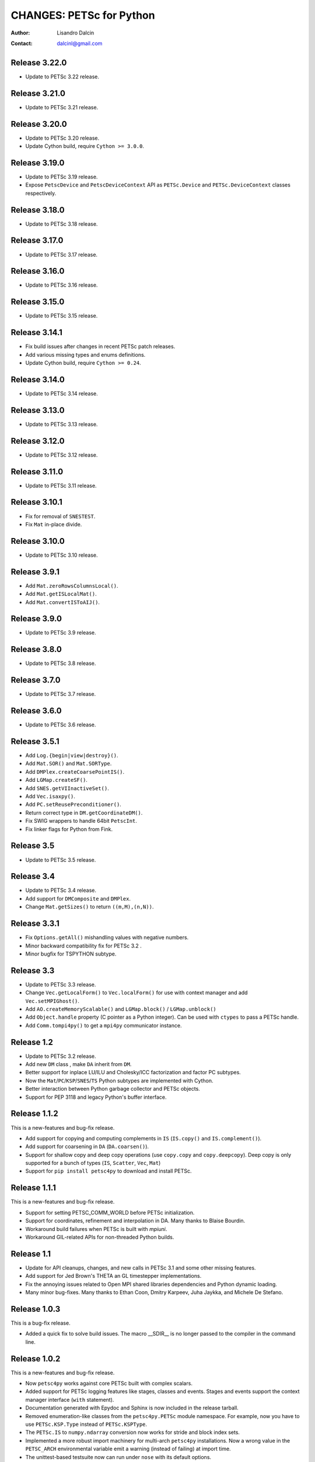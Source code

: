 =========================
CHANGES: PETSc for Python
=========================

:Author:  Lisandro Dalcin
:Contact: dalcinl@gmail.com


Release 3.22.0
==============

- Update to PETSc 3.22 release.

Release 3.21.0
==============

- Update to PETSc 3.21 release.

Release 3.20.0
==============

- Update to PETSc 3.20 release.
- Update Cython build, require ``Cython >= 3.0.0``.

Release 3.19.0
==============

- Update to PETSc 3.19 release.
- Expose ``PetscDevice`` and ``PetscDeviceContext`` API as
  ``PETSc.Device`` and ``PETSc.DeviceContext`` classes respectively.

Release 3.18.0
==============

- Update to PETSc 3.18 release.


Release 3.17.0
==============

- Update to PETSc 3.17 release.


Release 3.16.0
==============

- Update to PETSc 3.16 release.


Release 3.15.0
==============

- Update to PETSc 3.15 release.


Release 3.14.1
==============

- Fix build issues after changes in recent PETSc patch releases.
- Add various missing types and enums definitions.
- Update Cython build, require ``Cython >= 0.24``.


Release 3.14.0
==============

- Update to PETSc 3.14 release.


Release 3.13.0
==============

- Update to PETSc 3.13 release.


Release 3.12.0
==============

- Update to PETSc 3.12 release.


Release 3.11.0
==============

- Update to PETSc 3.11 release.


Release 3.10.1
==============

- Fix for removal of ``SNESTEST``.
- Fix ``Mat`` in-place divide.


Release 3.10.0
==============

- Update to PETSc 3.10 release.


Release 3.9.1
=============

- Add ``Mat.zeroRowsColumnsLocal()``.
- Add ``Mat.getISLocalMat()``.
- Add ``Mat.convertISToAIJ()``.


Release 3.9.0
=============

- Update to PETSc 3.9 release.


Release 3.8.0
=============

- Update to PETSc 3.8 release.


Release 3.7.0
=============

- Update to PETSc 3.7 release.


Release 3.6.0
=============

- Update to PETSc 3.6 release.


Release 3.5.1
=============

- Add ``Log.{begin|view|destroy}()``.
- Add ``Mat.SOR()`` and ``Mat.SORType``.
- Add ``DMPlex.createCoarsePointIS()``.
- Add ``LGMap.createSF()``.
- Add ``SNES.getVIInactiveSet()``.
- Add ``Vec.isaxpy()``.
- Add ``PC.setReusePreconditioner()``.
- Return correct type in ``DM.getCoordinateDM()``.
- Fix SWIG wrappers to handle 64bit ``PetscInt``.
- Fix linker flags for Python from Fink.


Release 3.5
===========

- Update to PETSc 3.5 release.


Release 3.4
===========

- Update to PETSc 3.4 release.

- Add support for ``DMComposite`` and ``DMPlex``.

- Change ``Mat.getSizes()`` to return ``((m,M),(n,N))``.


Release 3.3.1
=============

- Fix ``Options.getAll()`` mishandling values with negative numbers.

- Minor backward compatibility fix for PETSc 3.2 .

- Minor bugfix for TSPYTHON subtype.


Release 3.3
===========

- Update to PETSc 3.3 release.

- Change ``Vec.getLocalForm()`` to ``Vec.localForm()`` for use with
  context manager and add ``Vec.setMPIGhost()``.

- Add ``AO.createMemoryScalable()`` and ``LGMap.block()`` /
  ``LGMap.unblock()``

- Add ``Object.handle`` property (C pointer as a Python integer). Can
  be used with ``ctypes`` to pass a PETSc handle.

- Add ``Comm.tompi4py()`` to get a ``mpi4py`` communicator instance.


Release 1.2
===========

- Update to PETSc 3.2 release.

- Add new ``DM`` class , make ``DA`` inherit from ``DM``.

- Better support for inplace LU/ILU and Cholesky/ICC factorization and
  factor PC subtypes.

- Now the ``Mat``/``PC``/``KSP``/``SNES``/``TS`` Python subtypes are
  implemented with Cython.

- Better interaction between Python garbage collector and PETSc
  objects.

- Support for PEP 3118 and legacy Python's buffer interface.


Release 1.1.2
=============

This is a new-features and bug-fix release.

- Add support for copying and computing complements in ``IS``
  (``IS.copy()`` and ``IS.complement()``).

- Add support for coarsening in ``DA`` (``DA.coarsen()``).

- Support for shallow copy and deep copy operations (use ``copy.copy``
  and ``copy.deepcopy``). Deep copy is only supported for a bunch of
  types (``IS``, ``Scatter``, ``Vec``, ``Mat``)

- Support for ``pip install petsc4py`` to download and install PETSc.


Release 1.1.1
=============

This is a new-features and bug-fix release.

- Support for setting PETSC_COMM_WORLD before PETSc initialization.

- Support for coordinates, refinement and interpolation in DA. Many
  thanks to Blaise Bourdin.

- Workaround build failures when PETSc is built with *mpiuni*.

- Workaround GIL-related APIs for non-threaded Python builds.


Release 1.1
===========

- Update for API cleanups, changes, and new calls in PETSc 3.1 and
  some other missing features.

- Add support for Jed Brown's THETA an GL timestepper implementations.

- Fix the annoying issues related to Open MPI shared libraries
  dependencies and Python dynamic loading.

- Many minor bug-fixes. Many thanks to Ethan Coon, Dmitry Karpeev,
  Juha Jaykka, and Michele De Stefano.


Release 1.0.3
=============

This is a bug-fix release.

- Added a quick fix to solve build issues. The macro __SDIR__ is no
  longer passed to the compiler in the command line.


Release 1.0.2
=============

This is a new-features and bug-fix release.

- Now ``petsc4py`` works against core PETSc built with complex
  scalars.

- Added support for PETSc logging features like stages, classes and
  events. Stages and events support the context manager interface
  (``with`` statement).

- Documentation generated with Epydoc and Sphinx is now included in
  the release tarball.

- Removed enumeration-like classes from the ``petsc4py.PETSc`` module
  namespace. For example, now you have to use ``PETSc.KSP.Type``
  instead of ``PETSc.KSPType``.

- The ``PETSc.IS`` to ``numpy.ndarray`` conversion now works for
  stride and block index sets.

- Implemented a more robust import machinery for multi-arch
  ``petsc4py`` installations. Now a wrong value in the ``PETSC_ARCH``
  environmental variable emit a warning (instead of failing) at import
  time.

- The unittest-based testsuite now can run under ``nose`` with its
  default options.

- Removed the dependency on ``numpy.distutils``, just use core Python
  ``distutils``.


Release 1.0.1
=============

This is a bug-fix release. Compile Cython-generated C sources with
``-Wwrite-strings`` removed, as this flag (inherited from PETSc) made
GCC emit a lot of (harmless but annoying) warnings about conversion of
string literals to non-const char pointers.


Release 1.0.0
=============

This is the fist release of the all-new, Cython-based, implementation
of *PETSc for Python*.
